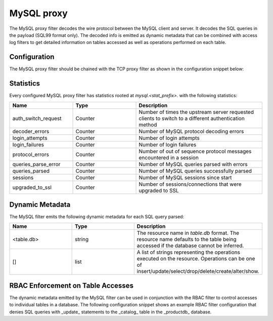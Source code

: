 .. _config_network_filters_mysql_proxy:

MySQL proxy
===========

The MySQL proxy filter decodes the wire protocol between the MySQL client
and server. It decodes the SQL queries in the payload (SQL99 format only).
The decoded info is emitted as dynamic metadata that can be combined with
access log filters to get detailed information on tables accessed as well
as operations performed on each table.

.. _config_network_filters_mysql_proxy_config:

Configuration
-------------

The MySQL proxy filter should be chained with the TCP proxy filter as shown
in the configuration snippet below:

.. code-block:: yaml
  filter_chains:
  - filters:
    - name: envoy.filters.network.mysql_proxy
      config:
        stat_prefix: mysql
    - name: envoy.tcp_proxy
      config:
        stat_prefix: tcp
        cluster: ...


.. _config_network_filters_mysql_proxy_stats:

Statistics
----------

Every configured MySQL proxy filter has statistics rooted at *mysql.<stat_prefix>.* with the
following statistics:

.. csv-table::
  :header: Name, Type, Description
  :widths: 1, 1, 2

  auth_switch_request, Counter, Number of times the upstream server requested clients to switch to a different authentication method
  decoder_errors, Counter, Number of MySQL protocol decoding errors
  login_attempts, Counter, Number of login attempts
  login_failures, Counter, Number of login failures
  protocol_errors, Counter, Number of out of sequence protocol messages encountered in a session
  queries_parse_error, Counter, Number of MySQL queries parsed with errors
  queries_parsed, Counter, Number of MySQL queries successfully parsed
  sessions, Counter, Number of MySQL sessions since start
  upgraded_to_ssl, Counter, Number of sessions/connections that were upgraded to SSL

.. _config_network_filters_mysql_proxy_dynamic_metadata:

Dynamic Metadata
----------------

The MySQL filter emits the following dynamic metadata for each SQL query parsed:

.. csv-table::
  :header: Name, Type, Description
  :widths: 1, 1, 2

  <table.db>, string, The resource name in *table.db* format. The resource name defaults to the table being accessed if the database cannot be inferred.
  [], list, A list of strings representing the operations executed on the resource. Operations can be one of insert/update/select/drop/delete/create/alter/show.

.. _config_network_filters_mysql_proxy_rbac:

RBAC Enforcement on Table Accesses
----------------------------------

The dynamic metadata emitted by the MySQL filter can be used in conjunction
with the RBAC filter to control accesses to individual tables in a
database. The following configuration snippet shows an example RBAC filter
configuration that denies SQL queries with _update_ statements to the _catalog_
table in the _productdb_ database.

.. code-block:: yaml
  filter_chains:
  - filters:
    - name: envoy.filters.network.mysql_proxy
      config:
        stat_prefix: mysql
    - name: envoy.filters.network.rbac
      config:
        stat_prefix: rbac
        rules:
          action: DENY
          policies:
            "product-viewer":
              permissions:
              - metadata:
                  filter: envoy.filters.network.mysql_proxy
                  path:
                  - key: catalog.productdb
                  value:
                    list_match:
                      one_of:
                        string_match:
                          exact: update
              principals:
              - any: true
    - name: envoy.tcp_proxy
      config:
        stat_prefix: tcp
        cluster: mysql

